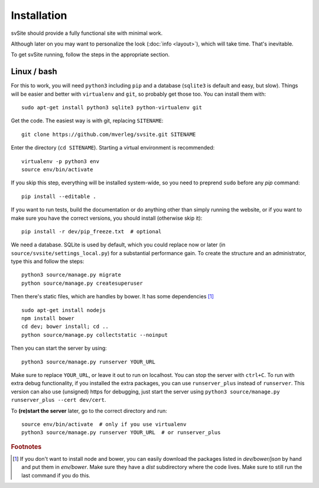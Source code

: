 
Installation
===============================

svSite should provide a fully functional site with minimal work.

Although later on you may want to personalize the look (:doc:`info <layout>`), which will take time. That's inevitable.

To get svSite running, follow the steps in the appropriate section.

Linux / bash
-------------------------------

For this to work, you will need ``python3`` including ``pip`` and a database (``sqlite3`` is default and easy, but slow). Things will be easier and better with ``virtualenv`` and ``git``, so probably get those too. You can install them with::

	sudo apt-get install python3 sqlite3 python-virtualenv git

Get the code. The easiest way is with git, replacing ``SITENAME``::

	git clone https://github.com/mverleg/svsite.git SITENAME

Enter the directory (``cd SITENAME``). Starting a virtual environment is recommended::

	virtualenv -p python3 env
	source env/bin/activate

If you skip this step, everything will be installed system-wide, so you need to preprend ``sudo`` before any `pip` command::

	pip install --editable .

If you want to run tests, build the documentation or do anything other than simply running the website, or if you want to make sure you have the correct versions, you should install (otherwise skip it)::

	pip install -r dev/pip_freeze.txt  # optional

We need a database. SQLite is used by default, which you could replace now or later (in ``source/svsite/settings_local.py``) for a substantial performance gain. To create the structure and an administrator, type this and follow the steps::

	python3 source/manage.py migrate
	python source/manage.py createsuperuser

Then there's static files, which are handles by bower. It has some dependencies [#foot1]_ ::

	sudo apt-get install nodejs
	npm install bower
	cd dev; bower install; cd ..
	python source/manage.py collectstatic --noinput

Then you can start the server by using::

	python3 source/manage.py runserver YOUR_URL

Make sure to replace ``YOUR_URL``, or leave it out to run on localhost. You can stop the server with ``ctrl+C``. To run with extra debug functionality, if you installed the extra packages, you can use ``runserver_plus`` instead of ``runserver``. This version can also use (unsigned) https for debugging, just start the server using ``python3 source/manage.py runserver_plus --cert dev/cert``.

To **(re)start the server** later, go to the correct directory and run::

	source env/bin/activate  # only if you use virtualenv
	python3 source/manage.py runserver YOUR_URL  # or runserver_plus

.. rubric:: Footnotes

.. [#foot1] If you don't want to install node and bower, you can easily download the packages listed in `dev/bower/json` by hand and put them in `env/bower`. Make sure they have a `dist` subdirectory where the code lives. Make sure to still run the last command if you do this.


